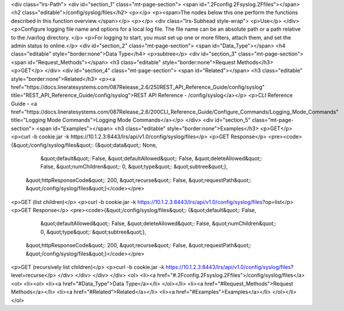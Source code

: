 <div class="lrs-Path">
<div id="section_1" class="mt-page-section">
<span id=".2Fconfig.2Fsyslog.2Ffiles"></span>
<h2 class="editable">/config/syslog/files</h2>
<p></p>
<p><span>The nodes below this one perform the functions described in this function overview.</span></p>
<p></p>
<div class="lrs-Subhead style-wrap">
<p>Use</p>
</div>
<p>Configure logging file name and options for a local log file. The file name can be an absolute path or a path relative to the /var/log directory. </p>
<p>For logging to start, you must set up one or more filters, attach them, and set the admin status to online.</p>
<div id="section_2" class="mt-page-section">
<span id="Data_Type"></span>
<h4 class="editable" style="border:none">Data Type</h4>
<p>subtree</p>
<div id="section_3" class="mt-page-section">
<span id="Request_Methods"></span>
<h3 class="editable" style="border:none">Request Methods</h3>
<p>GET</p>
</div>
<div id="section_4" class="mt-page-section">
<span id="Related"></span>
<h3 class="editable" style="border:none">Related</h3>
<p><a href="https://docs.lineratesystems.com/087Release_2.6/250REST_API_Reference_Guide/config/syslog" title="REST_API_Reference_Guide/config/syslog">REST API Reference - /config/syslog</a></p>
<p>CLI Reference Guide - <a href="https://docs.lineratesystems.com/087Release_2.6/200CLI_Reference_Guide/Configure_Commands/Logging_Mode_Commands" title="Logging Mode Commands">Logging Mode Commands</a></p>
</div>
<div id="section_5" class="mt-page-section">
<span id="Examples"></span>
<h3 class="editable" style="border:none">Examples</h3>
<p>GET</p>
<p>curl -b cookie.jar -k https://10.1.2.3:8443/lrs/api/v1.0/config/syslog/files</p>
<p>GET Response</p>
<pre><code>{&quot;/config/syslog/files&quot;: {&quot;data&quot;: None,
                           &quot;default&quot;: False,
                           &quot;defaultAllowed&quot;: False,
                           &quot;deleteAllowed&quot;: False,
                           &quot;numChildren&quot;: 0,
                           &quot;type&quot;: &quot;subtree&quot;},
 &quot;httpResponseCode&quot;: 200,
 &quot;recurse&quot;: False,
 &quot;requestPath&quot;: &quot;/config/syslog/files&quot;}</code></pre>
<p>GET (list children)</p>
<p>curl -b cookie.jar -k https://10.1.2.3:8443/lrs/api/v1.0/config/syslog/files?op=list</p>
<p>GET Response</p>
<pre><code>{&quot;/config/syslog/files&quot;: {&quot;default&quot;: False,
                           &quot;defaultAllowed&quot;: False,
                           &quot;deleteAllowed&quot;: False,
                           &quot;numChildren&quot;: 0,
                           &quot;type&quot;: &quot;subtree&quot;},
 &quot;httpResponseCode&quot;: 200,
 &quot;recurse&quot;: False,
 &quot;requestPath&quot;: &quot;/config/syslog/files&quot;}</code></pre>
<p>GET (recursively list children)</p>
<p>curl -b cookie.jar -k https://10.1.2.3:8443/lrs/api/v1.0/config/syslog/files?level=recurse</p>
</div>
</div>
</div>
</div>
<ol>
<li><a href="#.2Fconfig.2Fsyslog.2Ffiles">/config/syslog/files</a>
<ol>
<li><ol>
<li><a href="#Data_Type">Data Type</a></li>
</ol></li>
<li><a href="#Request_Methods">Request Methods</a></li>
<li><a href="#Related">Related</a></li>
<li><a href="#Examples">Examples</a></li>
</ol></li>
</ol>
